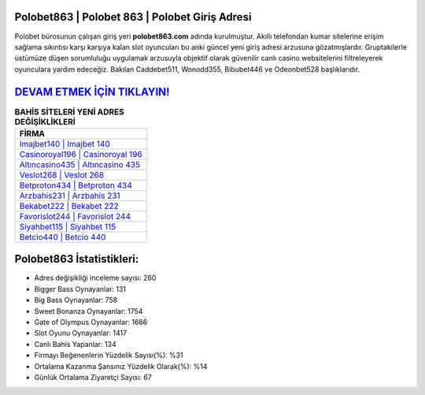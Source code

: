 ﻿Polobet863 | Polobet 863 | Polobet Giriş Adresi
===================================

.. image:: images/polobet-giris.jpg
   :width: 600
   
Polobet bürosunun çalışan giriş yeri **polobet863.com** adında kurulmuştur. Akıllı telefondan kumar sitelerine erişim sağlama sıkıntısı karşı karşıya kalan slot oyuncuları bu anki güncel yeni giriş adresi arzusuna gözatmışlardır. Gruptakilerle üstümüze düşen sorumluluğu uygulamak arzusuyla objektif olarak güvenilir canlı casino websitelerini filtreleyerek oyunculara yardım edeceğiz. Bakılan Caddebet511, Wonodd355, Bibubet446 ve Odeonbet528 başlıklarıdır.

`DEVAM ETMEK İÇİN TIKLAYIN! <https://cutt.ly/QwVVg2Vk>`_
==============

.. list-table:: **BAHİS SİTELERİ YENİ ADRES DEĞİŞİKLİKLERİ**
   :widths: 100
   :header-rows: 1

   * - FİRMA
   * - `Imajbet140 | Imajbet 140 <imajbet140-imajbet-140-imajbet-giris-adresi.html>`_
   * - `Casinoroyal196 | Casinoroyal 196 <casinoroyal196-casinoroyal-196-casinoroyal-giris-adresi.html>`_
   * - `Altıncasino435 | Altıncasino 435 <altincasino435-altincasino-435-altincasino-giris-adresi.html>`_	 
   * - `Veslot268 | Veslot 268 <veslot268-veslot-268-veslot-giris-adresi.html>`_	 
   * - `Betproton434 | Betproton 434 <betproton434-betproton-434-betproton-giris-adresi.html>`_ 
   * - `Arzbahis231 | Arzbahis 231 <arzbahis231-arzbahis-231-arzbahis-giris-adresi.html>`_
   * - `Bekabet222 | Bekabet 222 <bekabet222-bekabet-222-bekabet-giris-adresi.html>`_	 
   * - `Favorislot244 | Favorislot 244 <favorislot244-favorislot-244-favorislot-giris-adresi.html>`_
   * - `Siyahbet115 | Siyahbet 115 <siyahbet115-siyahbet-115-siyahbet-giris-adresi.html>`_
   * - `Betcio440 | Betcio 440 <betcio440-betcio-440-betcio-giris-adresi.html>`_
	 
Polobet863 İstatistikleri:
===================================	 
* Adres değişikliği inceleme sayısı: 260
* Bigger Bass Oynayanlar: 131
* Big Bass Oynayanlar: 758
* Sweet Bonanza Oynayanlar: 1754
* Gate of Olympus Oynayanlar: 1666
* Slot Oyunu Oynayanlar: 1417
* Canlı Bahis Yapanlar: 134
* Firmayı Beğenenlerin Yüzdelik Sayısı(%): %31
* Ortalama Kazanma Şansınız Yüzdelik Olarak(%): %14
* Günlük Ortalama Ziyaretçi Sayısı: 67
